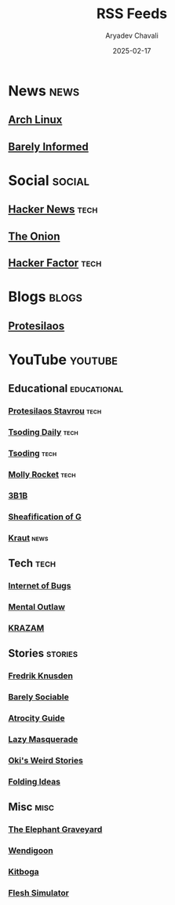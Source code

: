 #+title: RSS Feeds
#+author: Aryadev Chavali
#+date: 2025-02-17

* News :news:
** [[https://www.archlinux.org/feeds/news/][Arch Linux]]
** [[https://www.youtube.com/feeds/videos.xml?channel_id=UCEDEqT7DeUJyVNc5QpwSTgQ][Barely Informed]]
* Social :social:
** [[https://news.ycombinator.com/rss][Hacker News]] :tech:
** [[https://www.theonion.com/rss][The Onion]]
** [[https://www.hackerfactor.com/blog/index.php?/feeds/index.rss2][Hacker Factor]] :tech:
* Blogs :blogs:
** [[https://protesilaos.com/master.xml][Protesilaos]]
* YouTube :youtube:
** Educational :educational:
*** [[https://www.youtube.com/feeds/videos.xml?channel_id=UC0uTPqBCFIpZxlz_Lv1tk_g][Protesilaos Stavrou]] :tech:
*** [[https://www.youtube.com/feeds/videos.xml?channel_id=UCrqM0Ym_NbK1fqeQG2VIohg][Tsoding Daily]] :tech:
*** [[https://www.youtube.com/feeds/videos.xml?channel_id=UCrqM0Ym_NbK1fqeQG2VIohg][Tsoding]] :tech:
*** [[https://www.youtube.com/feeds/videos.xml?channel_id=UCaTznQhurW5AaiYPbhEA-KA][Molly Rocket]] :tech:
*** [[https://www.youtube.com/feeds/videos.xml?channel_id=UCYO_jab_esuFRV4b17AJtAw][3B1B]]
*** [[https://www.youtube.com/feeds/videos.xml?channel_id=UC6_J0wZdqcoRVs0Mck922SQ][Sheafification of G]]
*** [[https://www.youtube.com/feeds/videos.xml?channel_id=UCr_Q-bPpcw5fJ-Oow1BW1NQ][Kraut]] :news:
** Tech :tech:
*** [[https://www.youtube.com/feeds/videos.xml?channel_id=UCfJRkBBiPtKZyZn_3PxWaiQ][Internet of Bugs]]
*** [[https://www.youtube.com/feeds/videos.xml?channel_id=UC7YOGHUfC1Tb6E4pudI9STA][Mental Outlaw]]
*** [[https://www.youtube.com/feeds/videos.xml?channel_id=UCgBVkKoOAr3ajSdFFLp13_A][KRAZAM]]
** Stories :stories:
*** [[https://www.youtube.com/feeds/videos.xml?channel_id=UCbWcXB0PoqOsAvAdfzWMf0w][Fredrik Knusden]]
*** [[https://www.youtube.com/feeds/videos.xml?channel_id=UC9PIn6-XuRKZ5HmYeu46AIw][Barely Sociable]]
*** [[https://www.youtube.com/feeds/videos.xml?channel_id=UCn8OYopT9e8tng-CGEWzfmw][Atrocity Guide]]
*** [[https://www.youtube.com/feeds/videos.xml?channel_id=UC7dHBh9QmYF1L0TOeGIzZgw][Lazy Masquerade]]
*** [[https://www.youtube.com/feeds/videos.xml?channel_id=UCjDQKxiTVpXutZc2Ra9wCAg][Oki's Weird Stories]]
*** [[https://www.youtube.com/feeds/videos.xml?channel_id=UCyNtlmLB73-7gtlBz00XOQQ][Folding Ideas]]
** Misc :misc:
*** [[https://www.youtube.com/feeds/videos.xml?channel_id=UCZ1q3ZqXAFCvym4jrGozdRg][The Elephant Graveyard]]
*** [[https://www.youtube.com/feeds/videos.xml?channel_id=UC3cpN6gcJQqcCM6mxRUo_dA][Wendigoon]]
*** [[https://www.youtube.com/feeds/videos.xml?channel_id=UCm22FAXZMw1BaWeFszZxUKw][Kitboga]]
*** [[https://www.youtube.com/feeds/videos.xml?channel_id=UCxSwqqnJp9HsW0hBrHcp1FQ][Flesh Simulator]]
